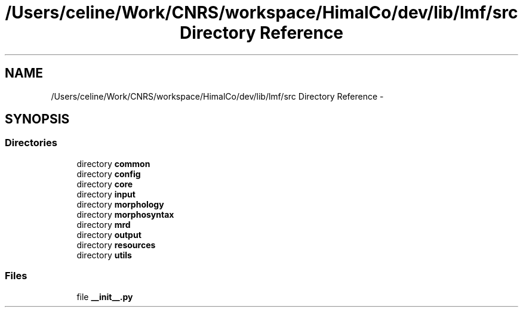 .TH "/Users/celine/Work/CNRS/workspace/HimalCo/dev/lib/lmf/src Directory Reference" 3 "Thu Sep 18 2014" "LMF library" \" -*- nroff -*-
.ad l
.nh
.SH NAME
/Users/celine/Work/CNRS/workspace/HimalCo/dev/lib/lmf/src Directory Reference \- 
.SH SYNOPSIS
.br
.PP
.SS "Directories"

.in +1c
.ti -1c
.RI "directory \fBcommon\fP"
.br
.ti -1c
.RI "directory \fBconfig\fP"
.br
.ti -1c
.RI "directory \fBcore\fP"
.br
.ti -1c
.RI "directory \fBinput\fP"
.br
.ti -1c
.RI "directory \fBmorphology\fP"
.br
.ti -1c
.RI "directory \fBmorphosyntax\fP"
.br
.ti -1c
.RI "directory \fBmrd\fP"
.br
.ti -1c
.RI "directory \fBoutput\fP"
.br
.ti -1c
.RI "directory \fBresources\fP"
.br
.ti -1c
.RI "directory \fButils\fP"
.br
.in -1c
.SS "Files"

.in +1c
.ti -1c
.RI "file \fB__init__\&.py\fP"
.br
.in -1c
